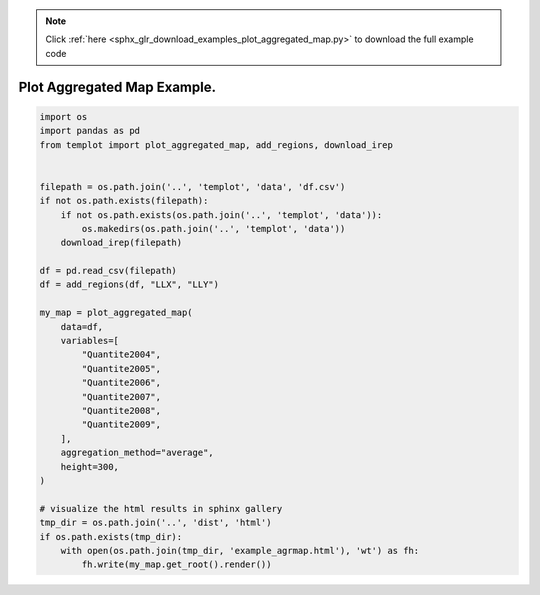 .. note::
    :class: sphx-glr-download-link-note

    Click :ref:`here <sphx_glr_download_examples_plot_aggregated_map.py>` to download the full example code
.. rst-class:: sphx-glr-example-title

.. _sphx_glr_examples_plot_aggregated_map.py:


Plot Aggregated Map Example.
============================


.. code-block:: default

    import os
    import pandas as pd
    from templot import plot_aggregated_map, add_regions, download_irep


    filepath = os.path.join('..', 'templot', 'data', 'df.csv')
    if not os.path.exists(filepath):
        if not os.path.exists(os.path.join('..', 'templot', 'data')):
            os.makedirs(os.path.join('..', 'templot', 'data'))
        download_irep(filepath)

    df = pd.read_csv(filepath)
    df = add_regions(df, "LLX", "LLY")

    my_map = plot_aggregated_map(
        data=df,
        variables=[
            "Quantite2004",
            "Quantite2005",
            "Quantite2006",
            "Quantite2007",
            "Quantite2008",
            "Quantite2009",
        ],
        aggregation_method="average",
        height=300,
    )

    # visualize the html results in sphinx gallery
    tmp_dir = os.path.join('..', 'dist', 'html')
    if os.path.exists(tmp_dir):
        with open(os.path.join(tmp_dir, 'example_agrmap.html'), 'wt') as fh:
            fh.write(my_map.get_root().render())







.. raw:: html

    <iframe src="../example_agrmap.html" height="600px" width="100%"></iframe>


.. rst-class:: sphx-glr-timing

   **Total running time of the script:** ( 0 minutes  3.282 seconds)


.. _sphx_glr_download_examples_plot_aggregated_map.py:


.. only :: html

 .. container:: sphx-glr-footer
    :class: sphx-glr-footer-example



  .. container:: sphx-glr-download

     :download:`Download Python source code: plot_aggregated_map.py <plot_aggregated_map.py>`



  .. container:: sphx-glr-download

     :download:`Download Jupyter notebook: plot_aggregated_map.ipynb <plot_aggregated_map.ipynb>`


.. only:: html

 .. rst-class:: sphx-glr-signature

    `Gallery generated by Sphinx-Gallery <https://sphinx-gallery.github.io>`_
